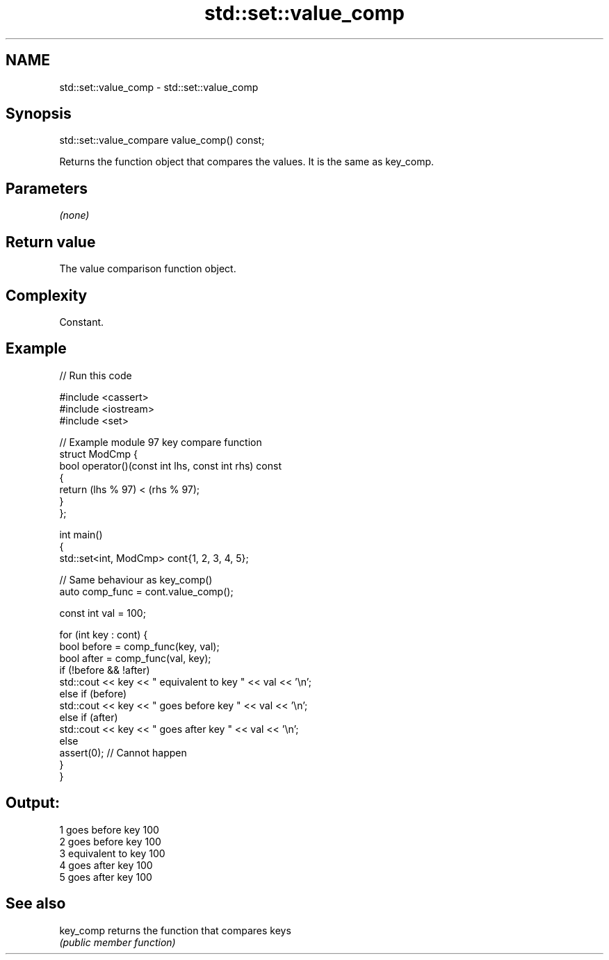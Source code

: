 .TH std::set::value_comp 3 "2022.07.31" "http://cppreference.com" "C++ Standard Libary"
.SH NAME
std::set::value_comp \- std::set::value_comp

.SH Synopsis
   std::set::value_compare value_comp() const;

   Returns the function object that compares the values. It is the same as key_comp.

.SH Parameters

   \fI(none)\fP

.SH Return value

   The value comparison function object.

.SH Complexity

   Constant.

.SH Example


// Run this code

 #include <cassert>
 #include <iostream>
 #include <set>

 // Example module 97 key compare function
 struct ModCmp {
     bool operator()(const int lhs, const int rhs) const
     {
         return (lhs % 97) < (rhs % 97);
     }
 };

 int main()
 {
     std::set<int, ModCmp> cont{1, 2, 3, 4, 5};

     // Same behaviour as key_comp()
     auto comp_func = cont.value_comp();

     const int val = 100;

     for (int key : cont) {
         bool before = comp_func(key, val);
         bool after = comp_func(val, key);
         if (!before && !after)
             std::cout << key << " equivalent to key " << val << '\\n';
         else if (before)
             std::cout << key << " goes before key " << val << '\\n';
         else if (after)
             std::cout << key << " goes after key " << val << '\\n';
         else
             assert(0); // Cannot happen
     }
 }

.SH Output:

 1 goes before key 100
 2 goes before key 100
 3 equivalent to key 100
 4 goes after key 100
 5 goes after key 100

.SH See also

   key_comp returns the function that compares keys
            \fI(public member function)\fP

